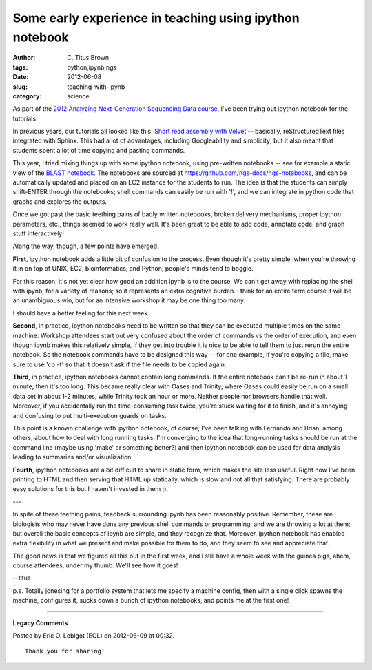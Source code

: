 Some early experience in teaching using ipython notebook
########################################################

:author: C\. Titus Brown
:tags: python,ipynb,ngs
:date: 2012-06-08
:slug: teaching-with-ipynb
:category: science


As part of the `2012 Analyzing Next-Generation Sequencing Data course
<http://bioinformatics.msu.edu/ngs-summer-course-2012>`__, I've been
trying out ipython notebook for the tutorials.

In previous years, our tutorials all looked like this: `Short read
assembly with Velvet
<http://ged.msu.edu/angus/tutorials-2011/short-read-assembly-velvet.html>`__
-- basically, reStructuredText files integrated with Sphinx.  This had a lot
of advantages, including Googleability and simplicity; but it also meant
that students spent a lot of time copying and pasting commands.

This year, I tried mixing things up with some ipython notebook, using
pre-written notebooks -- see for example a static view of the `BLAST
notebook
<http://ged.msu.edu/angus/tutorials-2012/files/static-ngs-10-blast.html>`__.
The notebooks are sourced at
https://github.com/ngs-docs/ngs-notebooks, and can be automatically
updated and placed on an EC2 instance for the students to run.  The
idea is that the students can simply shift-ENTER through the notebooks;
shell commands can easily be run with '!', and we can integrate in
python code that graphs and explores the outputs.

Once we got past the basic teething pains of badly written notebooks,
broken delivery mechanisms, proper ipython parameters, etc., things seemed
to work really well.  It's been great to be able to add code, annotate
code, and graph stuff interactively!

Along the way, though, a few points have emerged.

**First**, ipython notebook adds a little bit of confusion to the
process.  Even though it's pretty simple, when you're throwing it in
on top of UNIX, EC2, bioinformatics, and Python, people's minds tend
to boggle.

For this reason, it's not yet clear how good an addition ipynb is to
the course.  We can't get away with replacing the shell with ipynb,
for a variety of reasons; so it represents an extra cognitive burden.
I think for an entire term course it will be an unambiguous win, but
for an intensive workshop it may be one thing too many.

I should have a better feeling for this next week.

**Second**, in practice, ipython notebooks need to be written so that
they can be executed multiple times on the same machine.  Workshop
attendees start out very confused about the order of commands vs the
order of execution, and even though ipynb makes this relatively
simple, if they get into trouble it is nice to be able to tell them to
just rerun the entire notebook.  So the notebook commands have to be
designed this way -- for one example, if you're copying a file, make
sure to use 'cp -f' so that it doesn't ask if the file needs to be
copied again.

**Third**, in practice, ipython notebooks cannot contain long
commands.  If the entire notebook can't be re-run in about 1 minute,
then it's too long.  This became really clear with Oases and Trinity,
where Oases could easily be run on a small data set in about 1-2
minutes, while Trinity took an hour or more.  Neither people nor
browsers handle that well.  Moreover, if you accidentally run the
time-consuming task twice, you're stuck waiting for it to finish, and
it's annoying and confusing to put multi-execution guards on tasks.

This point is a known challenge with ipython notebook, of course; I've
been talking with Fernando and Brian, among others, about how to deal
with long running tasks.  I'm converging to the idea that long-running
tasks should be run at the command line (maybe using 'make' or
something better?) and then ipython notebook can be used for data analysis
leading to summaries and/or visualization.

**Fourth**, ipython notebooks are a bit difficult to share in static
form, which makes the site less useful.  Right now I've been printing
to HTML and then serving that HTML up statically, which is slow and
not all that satisfying.  There are probably easy solutions for this
but I haven't invested in them ;).

---

In spite of these teething pains, feedback surrounding ipynb has been
reasonably positive.  Remember, these are biologists who may never
have done any previous shell commands or programming, and we are
throwing a lot at them; but overall the basic concepts of ipynb are
simple, and they recognize that.  Moreover, ipython notebook has
enabled extra flexibility in what we present and make possible for
them to do, and they seem to see and appreciate that.

The good news is that we figured all this out in the first week, and I still
have a whole week with the guinea pigs, ahem, course attendees, under my
thumb.  We'll see how it goes!

--titus

p.s. Totally jonesing for a portfolio system that lets me specify a
machine config, then with a single click spawns the machine,
configures it, sucks down a bunch of ipython notebooks, and points me
at the first one!


----

**Legacy Comments**


Posted by Eric O. Lebigot (EOL) on 2012-06-09 at 00:32. 

::

   Thank you for sharing!

